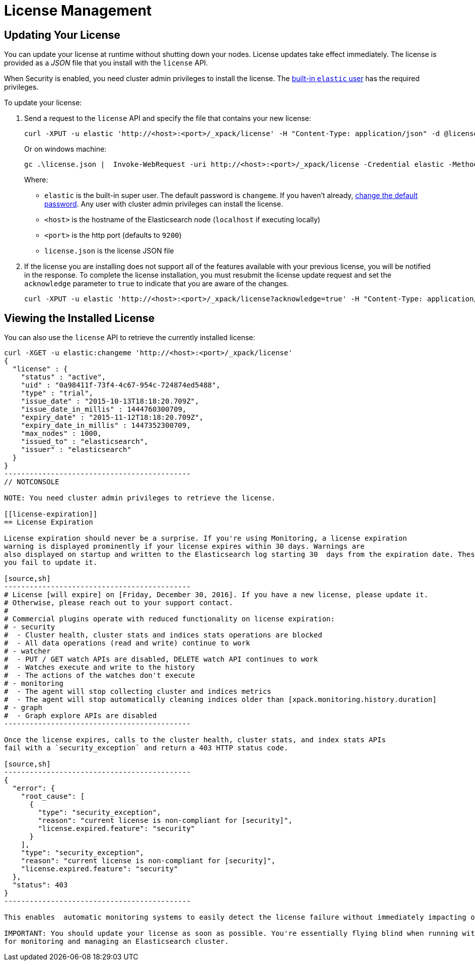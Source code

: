 [[license-management]]
= License Management

[partintro]
--
When you initially install X-Pack, a 30 day trial license is installed that allows access to all features. At the end of the trial period, you can https://www.elastic.co/subscriptions/[purchase a subscription] to keep using the full functionality of the X-Pack components.

IMPORTANT:  When your license expires, X-Pack operates in a degraded mode. For more information, see  <<license-expiration, License Expiration>>.
--

[[installing-license]]
== Updating Your License

You can update your license at runtime without shutting down your nodes. License updates take
effect immediately. The license is provided as a _JSON_ file that you install with the `license`
API.

When Security is enabled, you need cluster admin privileges to install the license.
The <<built-in-users, built-in `elastic` user>> has the required privileges.

To update your license:

. Send a request to the `license` API and specify the file that contains your new license:
+
--
[source,shell]
-----------------------------------------------------------------------
curl -XPUT -u elastic 'http://<host>:<port>/_xpack/license' -H "Content-Type: application/json" -d @license.json
-----------------------------------------------------------------------
// NOTCONSOLE

Or on windows machine:

[source,shell]
-----------------------------------------------------------------------
gc .\license.json |  Invoke-WebRequest -uri http://<host>:<port>/_xpack/license -Credential elastic -Method Put
-----------------------------------------------------------------------
// NOTCONSOLE

Where:

* `elastic` is the built-in super user. The default password is `changeme`. If
you haven't already, <<built-in-users, change the default password>>. Any user
with cluster admin privileges can  install the license.
* `<host>` is the hostname of the Elasticsearch node (`localhost` if executing locally)
* `<port>` is the http port (defaults to `9200`)
* `license.json` is the license JSON file
--

. If the license you are installing does not support all of the features available with your
previous license, you will be notified in the response. To complete the license installation,
you must resubmit the license update request and set the `acknowledge` parameter to `true` to
indicate that you are aware of the changes.
+
[source,shell]
-----------------------------------------------------------------------
curl -XPUT -u elastic 'http://<host>:<port>/_xpack/license?acknowledge=true' -H "Content-Type: application/json" -d @license.json
-----------------------------------------------------------------------
// NOTCONSOLE

[[listing-licenses]]
== Viewing the Installed License

You can also use the `license` API to retrieve the currently installed license:

[source,shell]
-----------------------------------------------------
curl -XGET -u elastic:changeme 'http://<host>:<port>/_xpack/license'
{
  "license" : {
    "status" : "active",
    "uid" : "0a98411f-73f4-4c67-954c-724874ed5488",
    "type" : "trial",
    "issue_date" : "2015-10-13T18:18:20.709Z",
    "issue_date_in_millis" : 1444760300709,
    "expiry_date" : "2015-11-12T18:18:20.709Z",
    "expiry_date_in_millis" : 1447352300709,
    "max_nodes" : 1000,
    "issued_to" : "elasticsearch",
    "issuer" : "elasticsearch"
  }
}
--------------------------------------------
// NOTCONSOLE

NOTE: You need cluster admin privileges to retrieve the license.

[[license-expiration]]
== License Expiration

License expiration should never be a surprise. If you're using Monitoring, a license expiration
warning is displayed prominently if your license expires within 30 days. Warnings are
also displayed on startup and written to the Elasticsearch log starting 30  days from the expiration date. These error messages tell you when the license expires and what features will be disabled if
you fail to update it.

[source,sh]
--------------------------------------------
# License [will expire] on [Friday, December 30, 2016]. If you have a new license, please update it.
# Otherwise, please reach out to your support contact.
#
# Commercial plugins operate with reduced functionality on license expiration:
# - security
#  - Cluster health, cluster stats and indices stats operations are blocked
#  - All data operations (read and write) continue to work
# - watcher
#  - PUT / GET watch APIs are disabled, DELETE watch API continues to work
#  - Watches execute and write to the history
#  - The actions of the watches don't execute
# - monitoring
#  - The agent will stop collecting cluster and indices metrics
#  - The agent will stop automatically cleaning indices older than [xpack.monitoring.history.duration]
# - graph
#  - Graph explore APIs are disabled
--------------------------------------------

Once the license expires, calls to the cluster health, cluster stats, and index stats APIs
fail with a `security_exception` and return a 403 HTTP status code.

[source,sh]
--------------------------------------------
{
  "error": {
    "root_cause": [
      {
        "type": "security_exception",
        "reason": "current license is non-compliant for [security]",
        "license.expired.feature": "security"
      }
    ],
    "type": "security_exception",
    "reason": "current license is non-compliant for [security]",
    "license.expired.feature": "security"
  },
  "status": 403
}
--------------------------------------------

This enables  automatic monitoring systems to easily detect the license failure without immediately impacting other users.

IMPORTANT: You should update your license as soon as possible. You're essentially flying blind when running with an expired license. Access to the cluster health and stats APIs is critical
for monitoring and managing an Elasticsearch cluster.
